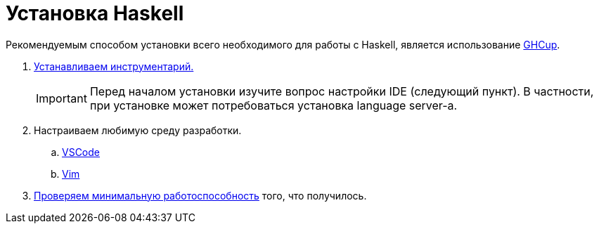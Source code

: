 = Установка Haskell

Рекомендуемым способом установки всего необходимого для работы с Haskell, является использование https://www.haskell.org/ghcup/[GHCup].

. https://www.haskell.org/ghcup/install/[Устанавливаем инструментарий.]
+
IMPORTANT: Перед началом установки изучите вопрос настройки IDE (следующий пункт).
В частности, при установке может потребоваться установка language server-а.

. Настраиваем любимую среду разработки.
.. https://www.haskell.org/ghcup/install/#vscode-integration[VSCode]
.. https://www.haskell.org/ghcup/install/#vim-integration[Vim]

. https://www.haskell.org/ghcup/steps/[Проверяем минимальную работоспособность] того, что получилось.
